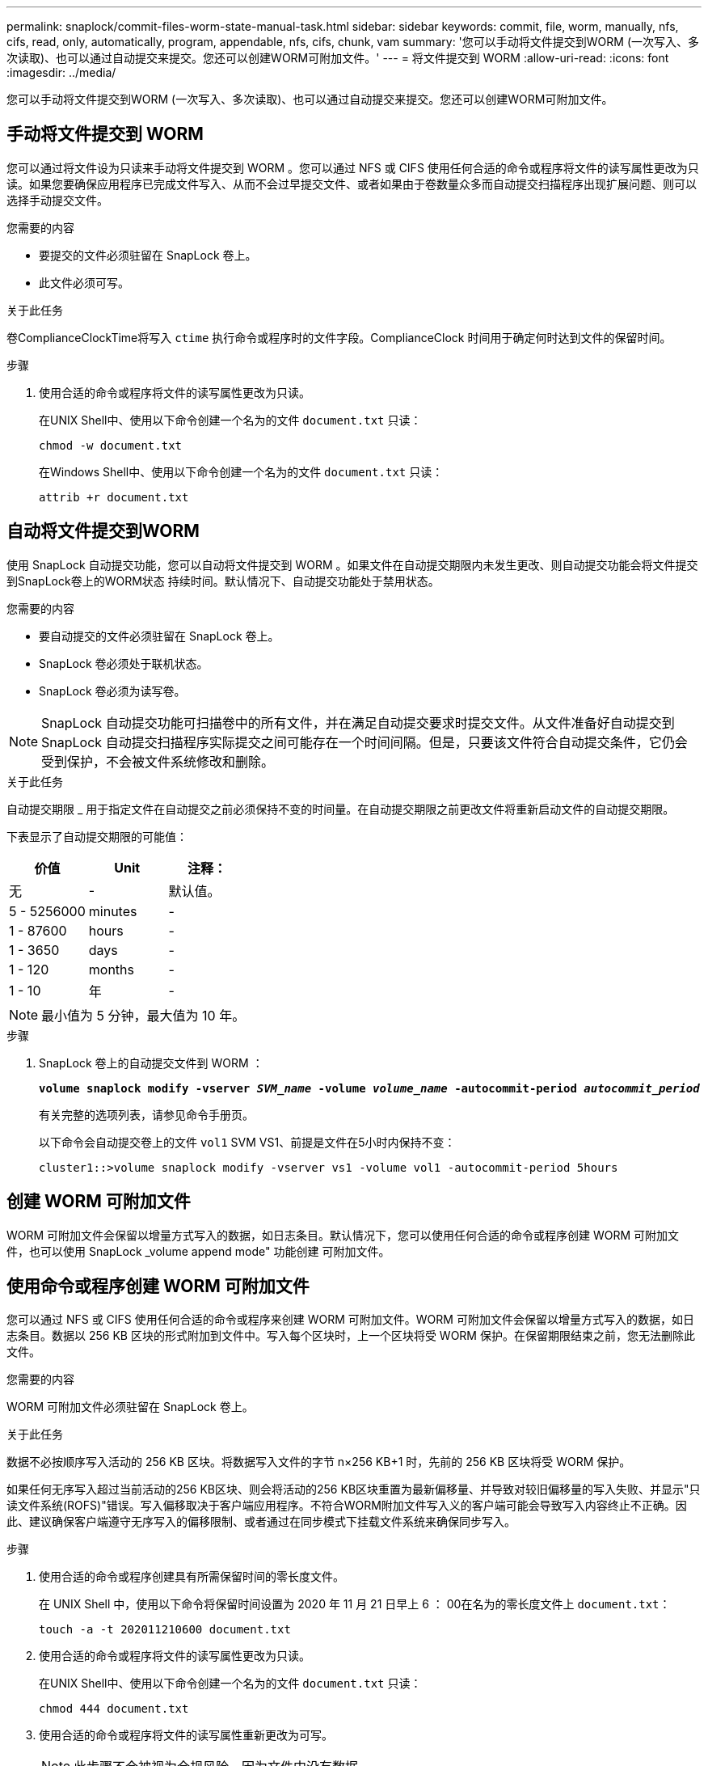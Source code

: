 ---
permalink: snaplock/commit-files-worm-state-manual-task.html 
sidebar: sidebar 
keywords: commit, file, worm, manually, nfs, cifs, read, only, automatically, program, appendable, nfs, cifs, chunk, vam 
summary: '您可以手动将文件提交到WORM (一次写入、多次读取)、也可以通过自动提交来提交。您还可以创建WORM可附加文件。' 
---
= 将文件提交到 WORM
:allow-uri-read: 
:icons: font
:imagesdir: ../media/


[role="lead"]
您可以手动将文件提交到WORM (一次写入、多次读取)、也可以通过自动提交来提交。您还可以创建WORM可附加文件。



== 手动将文件提交到 WORM

您可以通过将文件设为只读来手动将文件提交到 WORM 。您可以通过 NFS 或 CIFS 使用任何合适的命令或程序将文件的读写属性更改为只读。如果您要确保应用程序已完成文件写入、从而不会过早提交文件、或者如果由于卷数量众多而自动提交扫描程序出现扩展问题、则可以选择手动提交文件。

.您需要的内容
* 要提交的文件必须驻留在 SnapLock 卷上。
* 此文件必须可写。


.关于此任务
卷ComplianceClockTime将写入 `ctime` 执行命令或程序时的文件字段。ComplianceClock 时间用于确定何时达到文件的保留时间。

.步骤
. 使用合适的命令或程序将文件的读写属性更改为只读。
+
在UNIX Shell中、使用以下命令创建一个名为的文件 `document.txt` 只读：

+
[listing]
----
chmod -w document.txt
----
+
在Windows Shell中、使用以下命令创建一个名为的文件 `document.txt` 只读：

+
[listing]
----
attrib +r document.txt
----




== 自动将文件提交到WORM

使用 SnapLock 自动提交功能，您可以自动将文件提交到 WORM 。如果文件在自动提交期限内未发生更改、则自动提交功能会将文件提交到SnapLock卷上的WORM状态
持续时间。默认情况下、自动提交功能处于禁用状态。

.您需要的内容
* 要自动提交的文件必须驻留在 SnapLock 卷上。
* SnapLock 卷必须处于联机状态。
* SnapLock 卷必须为读写卷。


[NOTE]
====
SnapLock 自动提交功能可扫描卷中的所有文件，并在满足自动提交要求时提交文件。从文件准备好自动提交到 SnapLock 自动提交扫描程序实际提交之间可能存在一个时间间隔。但是，只要该文件符合自动提交条件，它仍会受到保护，不会被文件系统修改和删除。

====
.关于此任务
自动提交期限 _ 用于指定文件在自动提交之前必须保持不变的时间量。在自动提交期限之前更改文件将重新启动文件的自动提交期限。

下表显示了自动提交期限的可能值：

|===
| 价值 | Unit | 注释： 


 a| 
无
 a| 
-
 a| 
默认值。



 a| 
5 - 5256000
 a| 
minutes
 a| 
-



 a| 
1 - 87600
 a| 
hours
 a| 
-



 a| 
1 - 3650
 a| 
days
 a| 
-



 a| 
1 - 120
 a| 
months
 a| 
-



 a| 
1 - 10
 a| 
年
 a| 
-

|===
[NOTE]
====
最小值为 5 分钟，最大值为 10 年。

====
.步骤
. SnapLock 卷上的自动提交文件到 WORM ：
+
`*volume snaplock modify -vserver _SVM_name_ -volume _volume_name_ -autocommit-period _autocommit_period_*`

+
有关完整的选项列表，请参见命令手册页。

+
以下命令会自动提交卷上的文件 `vol1` SVM VS1、前提是文件在5小时内保持不变：

+
[listing]
----
cluster1::>volume snaplock modify -vserver vs1 -volume vol1 -autocommit-period 5hours
----




== 创建 WORM 可附加文件

WORM 可附加文件会保留以增量方式写入的数据，如日志条目。默认情况下，您可以使用任何合适的命令或程序创建 WORM 可附加文件，也可以使用 SnapLock _volume append mode" 功能创建 可附加文件。



== 使用命令或程序创建 WORM 可附加文件

您可以通过 NFS 或 CIFS 使用任何合适的命令或程序来创建 WORM 可附加文件。WORM 可附加文件会保留以增量方式写入的数据，如日志条目。数据以 256 KB 区块的形式附加到文件中。写入每个区块时，上一个区块将受 WORM 保护。在保留期限结束之前，您无法删除此文件。

.您需要的内容
WORM 可附加文件必须驻留在 SnapLock 卷上。

.关于此任务
数据不必按顺序写入活动的 256 KB 区块。将数据写入文件的字节 n×256 KB+1 时，先前的 256 KB 区块将受 WORM 保护。

如果任何无序写入超过当前活动的256 KB区块、则会将活动的256 KB区块重置为最新偏移量、并导致对较旧偏移量的写入失败、并显示"只读文件系统(ROFS)"错误。写入偏移取决于客户端应用程序。不符合WORM附加文件写入义的客户端可能会导致写入内容终止不正确。因此、建议确保客户端遵守无序写入的偏移限制、或者通过在同步模式下挂载文件系统来确保同步写入。

.步骤
. 使用合适的命令或程序创建具有所需保留时间的零长度文件。
+
在 UNIX Shell 中，使用以下命令将保留时间设置为 2020 年 11 月 21 日早上 6 ： 00在名为的零长度文件上 `document.txt`：

+
[listing]
----
touch -a -t 202011210600 document.txt
----
. 使用合适的命令或程序将文件的读写属性更改为只读。
+
在UNIX Shell中、使用以下命令创建一个名为的文件 `document.txt` 只读：

+
[listing]
----
chmod 444 document.txt
----
. 使用合适的命令或程序将文件的读写属性重新更改为可写。
+
[NOTE]
====
此步骤不会被视为合规风险，因为文件中没有数据。

====
+
在UNIX Shell中、使用以下命令创建一个名为的文件 `document.txt` 可写：

+
[listing]
----
chmod 777 document.txt
----
. 使用合适的命令或程序开始向文件写入数据。
+
在UNIX Shell中、使用以下命令向写入数据 `document.txt`：

+
[listing]
----
echo test data >> document.txt
----
+
[NOTE]
====
如果您不再需要向文件附加数据，请将文件权限改回只读状态。

====




== 使用卷附加模式创建 WORM 可附加文件

从 ONTAP 9.3 开始，默认情况下，您可以使用 WORM _volume append mode" （ SnapLock 卷附加模式）（ VAM ）功能创建可附加文件。WORM 可附加文件会保留以增量方式写入的数据，如日志条目。数据以 256 KB 区块的形式附加到文件中。写入每个区块时，上一个区块将受 WORM 保护。在保留期限结束之前，您无法删除此文件。

.您需要的内容
* WORM 可附加文件必须驻留在 SnapLock 卷上。
* SnapLock 卷必须已卸载，并且 Snapshot 副本和用户创建的文件均为空。


.关于此任务
数据不必按顺序写入活动的 256 KB 区块。将数据写入文件的字节 n×256 KB+1 时，先前的 256 KB 区块将受 WORM 保护。

如果为卷指定了自动提交期限，则在超过自动提交期限的时间段内未修改的 WORM 可附加文件将提交到 WORM 。

[NOTE]
====
SnapLock 审核日志卷不支持 VAM 。

====
.步骤
. 启用VAM：
+
`*volume snaplock modify -vserver _SVM_name_ -volume _volume_name_ -is-volume-append-mode-enabled true|false*`

+
有关完整的选项列表，请参见命令手册页。

+
以下命令将在卷上启用VAM `vol1` SVM``vs1``：

+
[listing]
----
cluster1::>volume snaplock modify -vserver vs1 -volume vol1 -is-volume-append-mode-enabled true
----
. 使用合适的命令或程序创建具有写入权限的文件。
+
默认情况下，这些文件可附加 WORM 。



